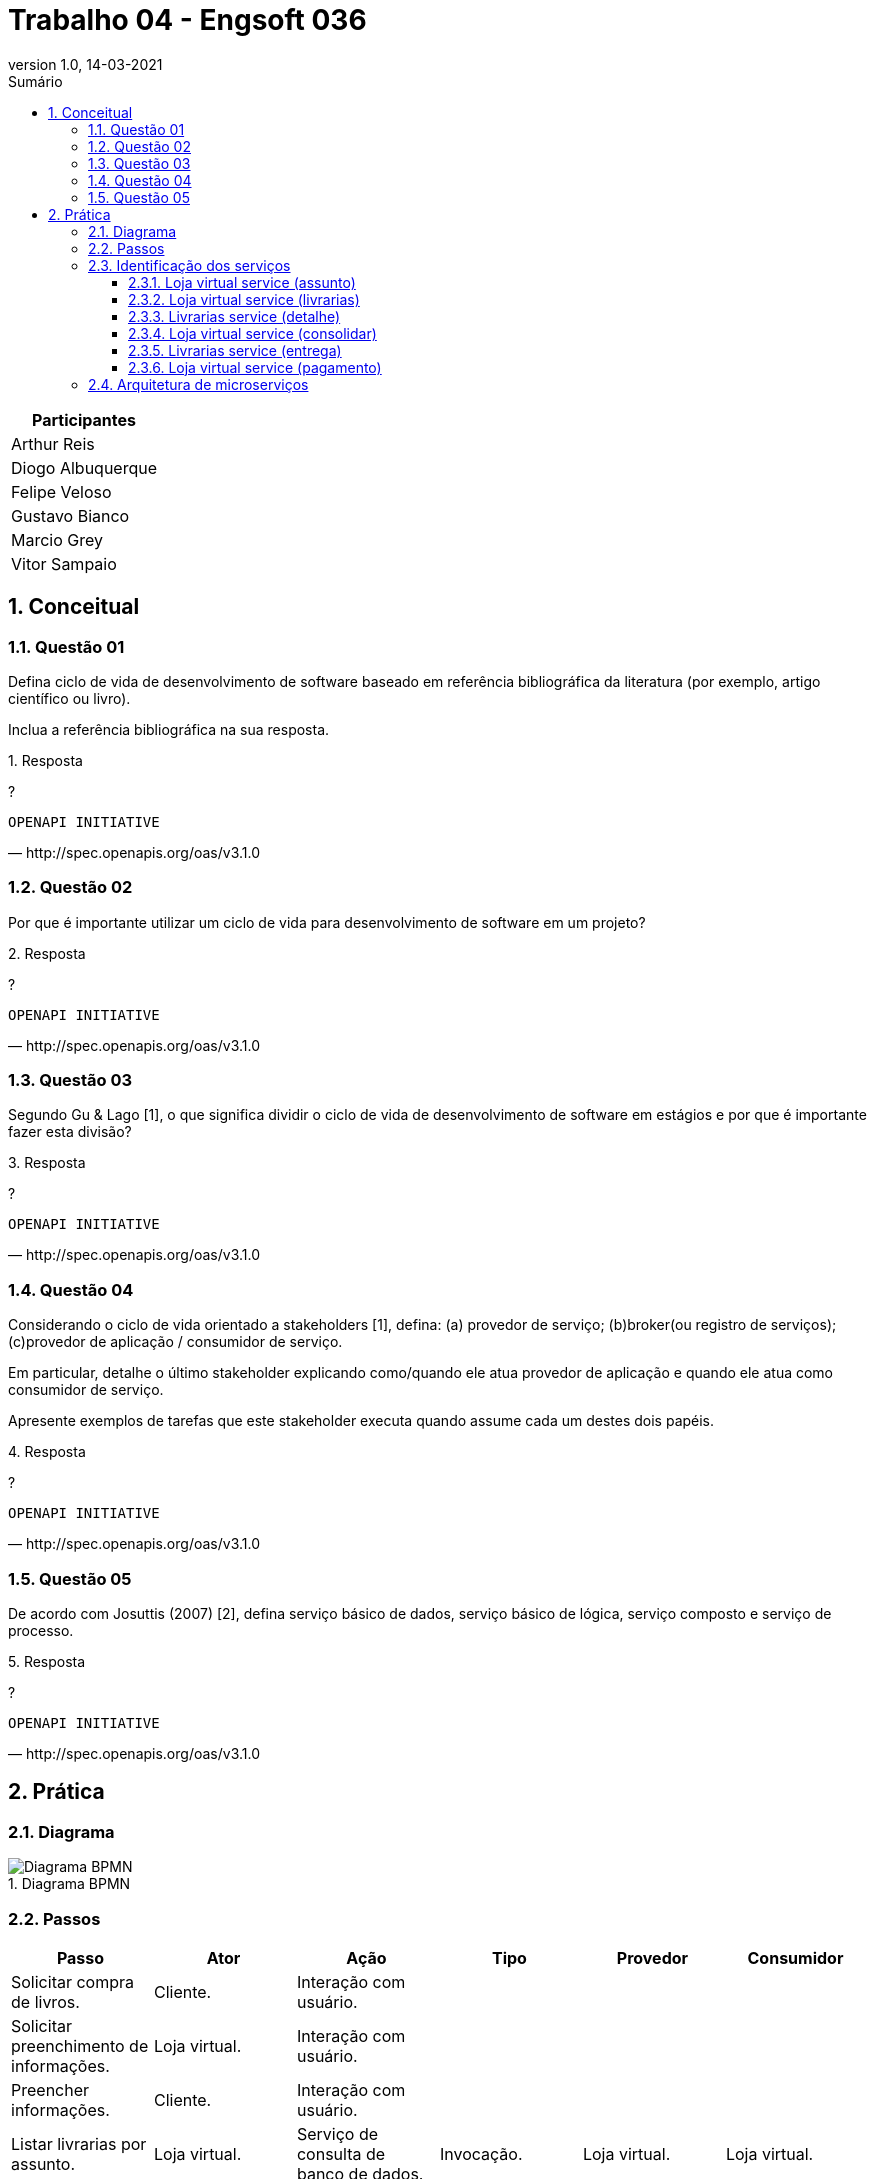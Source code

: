 :revnumber: 1.0
:revdate: 14-03-2021
:encoding: utf-8
:lang: pt-br
:experimental:
:toc:
:toc-title: Sumário
:toclevels: 4
:imagesdir: extras/img/
:doctype: book
:icons: font
:source-highlighter: rouge
:chapter-label:
:figure-caption:
:tip-caption: :bulb:
:example-caption:
:numbered:

= Trabalho 04 - Engsoft 036

|===
|Participantes

|Arthur Reis

|Diogo Albuquerque

|Felipe Veloso

|Gustavo Bianco

|Marcio Grey

|Vitor Sampaio

|===

== Conceitual

=== Questão 01

Defina ciclo de vida de desenvolvimento de software baseado em referência bibliográfica da literatura (por exemplo, artigo científico ou livro).

Inclua a referência bibliográfica na sua resposta.

.Resposta
====
?

====

[verse,http://spec.openapis.org/oas/v3.1.0]
OPENAPI INITIATIVE

=== Questão 02

Por que é importante utilizar um ciclo de vida para desenvolvimento de software em um projeto?

.Resposta
====
?

====

[verse,http://spec.openapis.org/oas/v3.1.0]
OPENAPI INITIATIVE

=== Questão 03

Segundo Gu & Lago [1], o que significa dividir o ciclo de vida de desenvolvimento de software em estágios e por que é importante fazer esta divisão?

.Resposta
====
?

====

[verse,http://spec.openapis.org/oas/v3.1.0]
OPENAPI INITIATIVE

=== Questão 04

Considerando o ciclo de vida orientado a stakeholders [1], defina: (a) provedor de serviço; (b)broker(ou registro de serviços); (c)provedor de aplicação / consumidor de serviço.

Em particular, detalhe o último stakeholder explicando como/quando ele atua provedor de aplicação e quando ele atua como consumidor de serviço.

Apresente exemplos de tarefas que este stakeholder executa quando assume cada um destes dois papéis.

.Resposta
====
?

====

[verse,http://spec.openapis.org/oas/v3.1.0]
OPENAPI INITIATIVE

=== Questão 05

De acordo com Josuttis (2007) [2], defina serviço básico de dados, serviço básico de lógica, serviço composto e serviço de processo.

.Resposta
====
?

====

[verse,http://spec.openapis.org/oas/v3.1.0]
OPENAPI INITIATIVE

== Prática

=== Diagrama

.Diagrama BPMN
image::lv.png[Diagrama BPMN]

=== Passos

|===
|Passo | Ator | Ação | Tipo | Provedor | Consumidor

|Solicitar compra de livros. | Cliente. | Interação com usuário. |  |  |

|Solicitar preenchimento de informações. | Loja virtual. | Interação com usuário. |  |  |

|Preencher informações. | Cliente. | Interação com usuário. |  |  |

|Listar livrarias por assunto. | Loja virtual. | Serviço de consulta de banco de dados. | Invocação. | Loja virtual. | Loja virtual.

|Listar todas as livrarias. | Loja virtual. | Serviço de consulta de banco de dados. | Invocação. | Loja virtual. | Loja virtual.

|Consultar informações do livro. | Livrarias. | Serviço. | Invocação. | Livrarias. | Loja virtual.

|Enviar informações do livro. | Livrarias. | Serviço. | Processamento. | Livrarias. | Loja virtual.

|Receber informações do livro. | Loja virtual. | Serviço. | Receber retorno. | Loja virtual. | Loja virtual.

|Exibir dados. | Loja virtual. | Interação com usuário. |  |  |

|Selecionar livraria. | Cliente. | Interação com usuário. |  |  |

|Preencher informações pessoais. | Cliente. | Interação com usuário. |  |  |

|Enviar informações pessoais do cliente. | Loja virtual | Interação com usuário. |  |  |

|Validar informações pessoas do cliente. | Livrarias. | Interação com usuário. |  |  |

|Calcular entrega. | Livrarias. | Serviço. | Invocação. | Livrarias. | Livrarias.

|Enviar informações de entrega. | Livrarias. | Serviço. | Receber retorno. | Livrarias. | Loja virtual.

|Enviar opções de pagamento. | Loja virtual | Interação com usuário. |  |  |

|Escolher opção de pagamento. | Cliente. | Interação com usuário. |  |  |

|Solicitar informações de pagamento. | Loja virtual. | Interação com usuário. |  |  |

|Preencher informações de pagamento. | Cliente. | Interação com usuário. |  |  |

|Enviar dados para operadora. | Loja virtual. | Serviço. | Invocação. | Operadora do cartão. | Loja virtual.

|Validar pagamento. | Operadora do cartão. | Serviço. | Processamento .| Operadora do cartão. | Operadora do cartão.

|Informar pagamento. | Loja virtual. | Interação com usuário. |  |  |

|Enviar informações do livro a ser entregue. | Livrarias. | Interação com usuário. |  |  |

|Enviar custo para livraria. | Transportadora. | Interação com usuário. |  |  |

|Entregar livro. | Transportadora. | Interação com usuário. |  |  |

|Receber livro. | Cliente. | Interação com usuário. |  |  |

|Informar entrega do livro para livraria. | Transportadora. | Interação com usuário. |  |  |

|Informar entrega do livro para loja virtual. | Livrarias .| Interação com usuário. |  |  |

|Enviar pesquisa de satisfação. | Loja virtual. | Interação com usuário .|  |  |

|Receber pesquisa de satisfação. | Cliente. | Interação com usuário .|  |  |
|===

=== Identificação dos serviços

==== Loja virtual service (assunto)

|===
| Nome | Loja Virtual Service (assunto).

| Provedor | Livraria.

| Nome | Listar livros por assunto.

| Passos | Solicitar informações do livro.

| Entrada |

|  | Título.
|  | Ano.
|  | Nomes do autores.
|  | ISBN.
|  | Editora.
|  | Assunto.

| Saída |
|  | Estoque.
|  | Preço.
|  | Prazo mínimo de entrega.

| Descrição da operação | Consulta as informações do livro na livraria por assunto.

| Tipo do serviço | Básico.

| Dados ou lógica | Dados.

|===

==== Loja virtual service (livrarias)

|===
| Nome | Loja Virtual Service (livrarias).

| Provedor | Livraria.

| Nome | Listar livros.

| Passos | Solicitar informações do livro.

| Entrada |
|  | Título.
|  | Ano.
|  | Nomes do autores.
|  | ISBN.
|  | Editora.

| Saída |
|  | Estoque.
|  | Preço.
|  | Prazo mínimo de entrega.

| Descrição da operação | Consulta as informações do livro na livraria.

| Tipo do serviço | Básico.

| Dados ou lógica | Dados.

|===

==== Livrarias service (detalhe)

|===
| Nome | Livrarias Service (detalhe).

| Provedor | Livraria.

| Nome | Detalhes do livro.

| Passos | Consultar informações do livro.

| Entrada |
|  | Título.
|  | Ano.
|  | Nomes do autores.
|  | ISBN.
|  | Editora.

| Saída |
|  | Informações do livro.
|  | Possui no estoque.

| Descrição da operação | Consulta detalhes do livro na livraria.

| Tipo do serviço | Básico.

| Dados ou lógica | Dados.

|===

==== Loja virtual service (consolidar)

|===
| Nome | Loja Virtual Service (consolidar).

| Provedor | Loja virtual.

| Nome | Consolidar informações.

| Passos | Receber informações do livro.

| Entrada |
|  | Informações do livro.

| Saída |
|  | Informações consolidadas do livro de todas livrarias.

| Descrição da operação | Consolidar as informações de todas as livrarias para apresentar para o cliente.

| Tipo do serviço | Processo.

| Dados ou lógica | Lógica.

|===

==== Livrarias service (entrega)

|===
| Nome | Livrarias Service (entrega).

| Provedor | Livrarias.

| Nome | Calcular entrega.

| Passos | Calcular entrega.
|  | Enviar informações de entrega.

| Entrada |
|  | Informações pessoais.
|  | Endereço.

| Saída |
|  | Valor efetivo do transporte.

| Descrição da operação | Calcular o valor efetivo da entrega com base nas informações do cliente.

| Tipo do serviço | Básico.

| Dados ou lógica | Dados.

|===

==== Loja virtual service (pagamento)

|===
| Nome | Loja Virtual Service (pagamento).

| Provedor | Loja virtual.

| Nome | Validar informações de pagamento.

| Passos | Enviar dados para operadora do cartão.

| Entrada |
|  | Forma de pagamento.
|  | Informações da forma de pagamento.

| Saída |
|  | Efetivação do pagamento.

| Descrição da operação | Solicitar informações do meio de pagamento e efetua a validação do mesmo.

| Tipo do serviço | Básico.

| Dados ou lógica | Processo.

|===

=== Arquitetura de microserviços